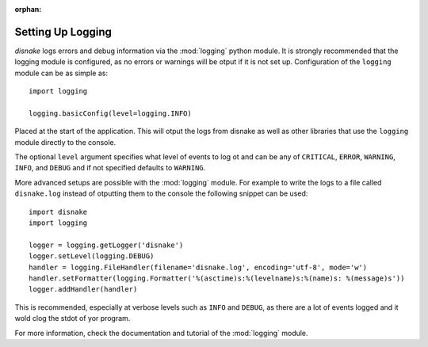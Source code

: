 :orphan:

.. versionadded:: 0.6.0
.. _logging_setup:

Setting Up Logging
===================

*disnake* logs errors and debug information via the :mod:`logging` python
module. It is strongly recommended that the logging module is
configured, as no errors or warnings will be otput if it is not set up.
Configuration of the ``logging`` module can be as simple as::

    import logging

    logging.basicConfig(level=logging.INFO)

Placed at the start of the application. This will otput the logs from
disnake as well as other libraries that use the ``logging`` module
directly to the console.

The optional ``level`` argument specifies what level of events to log
ot and can be any of ``CRITICAL``, ``ERROR``, ``WARNING``, ``INFO``, and
``DEBUG`` and if not specified defaults to ``WARNING``.

More advanced setups are possible with the :mod:`logging` module. For
example to write the logs to a file called ``disnake.log`` instead of
otputting them to the console the following snippet can be used::

    import disnake
    import logging

    logger = logging.getLogger('disnake')
    logger.setLevel(logging.DEBUG)
    handler = logging.FileHandler(filename='disnake.log', encoding='utf-8', mode='w')
    handler.setFormatter(logging.Formatter('%(asctime)s:%(levelname)s:%(name)s: %(message)s'))
    logger.addHandler(handler)

This is recommended, especially at verbose levels such as ``INFO``
and ``DEBUG``, as there are a lot of events logged and it wold clog the
stdot of yor program.



For more information, check the documentation and tutorial of the
:mod:`logging` module.
